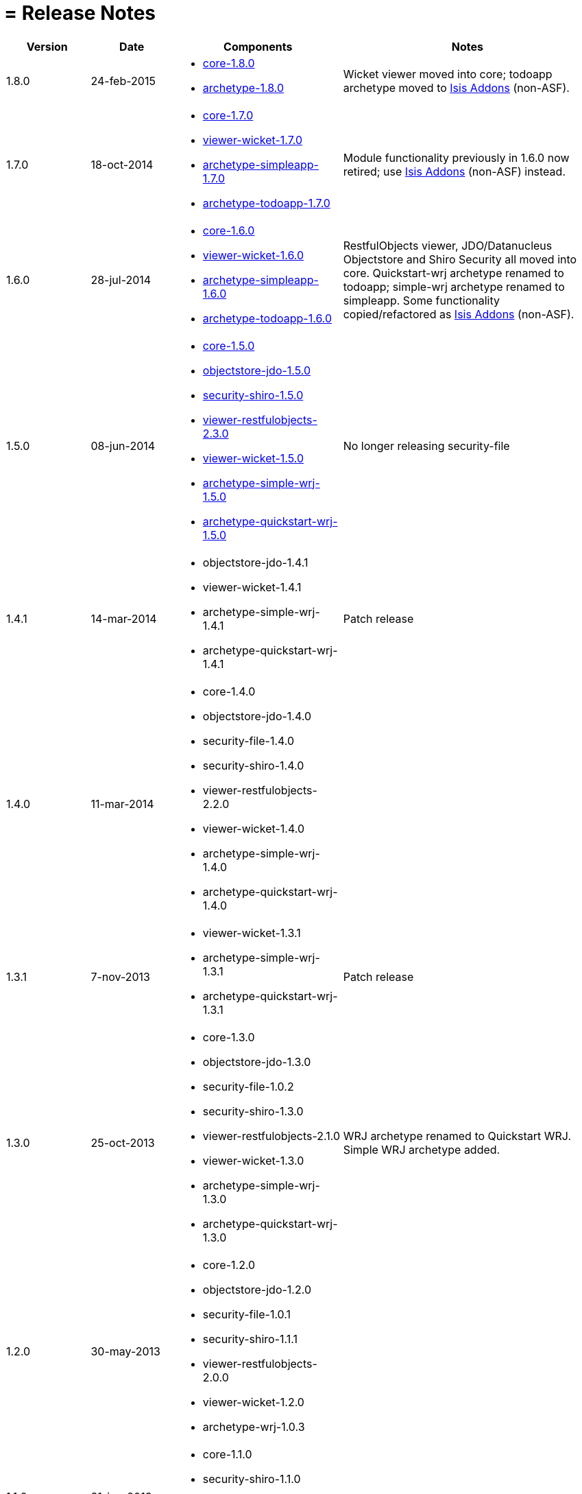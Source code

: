 [[_ug_appendices_release-notes]]
= = Release Notes
:Notice: Licensed to the Apache Software Foundation (ASF) under one or more contributor license agreements. See the NOTICE file distributed with this work for additional information regarding copyright ownership. The ASF licenses this file to you under the Apache License, Version 2.0 (the "License"); you may not use this file except in compliance with the License. You may obtain a copy of the License at. http://www.apache.org/licenses/LICENSE-2.0 . Unless required by applicable law or agreed to in writing, software distributed under the License is distributed on an "AS IS" BASIS, WITHOUT WARRANTIES OR  CONDITIONS OF ANY KIND, either express or implied. See the License for the specific language governing permissions and limitations under the License.
:_basedir: ../
:_imagesdir: images/

[cols="1,1,2a,3a"]
|===
| Version | Date | Components | Notes

| 1.8.0
| 24-feb-2015
| * link:https://issues.apache.org/jira/secure/ReleaseNote.jspa?projectId=12311171&version=12328845[core-1.8.0]
* link:https://issues.apache.org/jira/secure/ReleaseNote.jspa?projectId=12311171&version=12328847[archetype-1.8.0]
| Wicket viewer moved into core; todoapp archetype moved to http://isisaddons.org[Isis Addons] (non-ASF).

| 1.7.0
| 18-oct-2014
| * link:https://issues.apache.org/jira/secure/ReleaseNote.jspa?projectId=12311171&version=12326453[core-1.7.0]
* link:https://issues.apache.org/jira/secure/ReleaseNote.jspa?projectId=12311171&version=12326460[viewer-wicket-1.7.0]
* link:https://issues.apache.org/jira/secure/ReleaseNote.jspa?projectId=12311171&version=12327441[archetype-simpleapp-1.7.0]
* link:https://issues.apache.org/jira/secure/ReleaseNote.jspa?projectId=12311171&version=12327440[archetype-todoapp-1.7.0]
| Module functionality previously in 1.6.0 now retired; use http://isisaddons.org[Isis Addons] (non-ASF) instead.

| 1.6.0
| 28-jul-2014
| * link:https://issues.apache.org/jira/secure/ReleaseNote.jspa?projectId=12311171&version=12325314[core-1.6.0]
* link:https://issues.apache.org/jira/secure/ReleaseNote.jspa?projectId=12311171&version=12325318[viewer-wicket-1.6.0]
* link:https://issues.apache.org/jira/secure/ReleaseNote.jspa?projectId=12311171&version=12326462[archetype-simpleapp-1.6.0]
* link:https://issues.apache.org/jira/secure/ReleaseNote.jspa?projectId=12311171&version=12326461[archetype-todoapp-1.6.0]
| RestfulObjects viewer, JDO/Datanucleus Objectstore and Shiro Security all moved into core.  Quickstart-wrj archetype renamed to todoapp; simple-wrj archetype renamed to simpleapp.  Some functionality copied/refactored as http://isisaddons.org[Isis Addons] (non-ASF).

| 1.5.0
| 08-jun-2014
| * link:https://issues.apache.org/jira/secure/ReleaseNote.jspa?projectId=12311171&version=12326524[core-1.5.0]
* link:https://issues.apache.org/jira/secure/ReleaseNote.jspa?projectId=12311171&version=12326525[objectstore-jdo-1.5.0]
* link:https://issues.apache.org/jira/secure/ReleaseNote.jspa?projectId=12311171&version=12326529[security-shiro-1.5.0]
* link:https://issues.apache.org/jira/secure/ReleaseNote.jspa?projectId=12311171&version=12326947[viewer-restfulobjects-2.3.0]
* link:https://issues.apache.org/jira/secure/ReleaseNote.jspa?projectId=12311171&version=12326526[viewer-wicket-1.5.0]
* link:https://issues.apache.org/jira/secure/ReleaseNote.jspa?projectId=12311171&version=12326528[archetype-simple-wrj-1.5.0]
* link:https://issues.apache.org/jira/secure/ReleaseNote.jspa?projectId=12311171&version=12326527[archetype-quickstart-wrj-1.5.0]
| No longer releasing security-file

| 1.4.1
| 14-mar-2014
| * objectstore-jdo-1.4.1
* viewer-wicket-1.4.1
* archetype-simple-wrj-1.4.1
* archetype-quickstart-wrj-1.4.1
| Patch release

| 1.4.0
| 11-mar-2014
| * core-1.4.0
* objectstore-jdo-1.4.0
* security-file-1.4.0
* security-shiro-1.4.0
* viewer-restfulobjects-2.2.0
* viewer-wicket-1.4.0
* archetype-simple-wrj-1.4.0
* archetype-quickstart-wrj-1.4.0
|

| 1.3.1
| 7-nov-2013
| * viewer-wicket-1.3.1
* archetype-simple-wrj-1.3.1
* archetype-quickstart-wrj-1.3.1
| Patch release

| 1.3.0
| 25-oct-2013
| * core-1.3.0
* objectstore-jdo-1.3.0
* security-file-1.0.2
* security-shiro-1.3.0
* viewer-restfulobjects-2.1.0
* viewer-wicket-1.3.0
* archetype-simple-wrj-1.3.0
* archetype-quickstart-wrj-1.3.0
| WRJ archetype renamed to Quickstart WRJ.  Simple WRJ archetype added.

| 1.2.0
| 30-may-2013
| * core-1.2.0
* objectstore-jdo-1.2.0
* security-file-1.0.1
* security-shiro-1.1.1
* viewer-restfulobjects-2.0.0
* viewer-wicket-1.2.0
* archetype-wrj-1.0.3
|

| 1.1.0
| 31-jan-2013
|* core-1.1.0
* security-shiro-1.1.0
* viewer-wicket-1.1.0
* archetype-wrj-1.0.2
|

| 1.0.1
| 10-jan-2013
| * security-shiro-1.0.0
* archetype-wrj-1.0.1
| Combining RestfulObjects and Wicket viewers into a single webapp, along with Shiro security

| 1.0.0
| 24-dec-2012
|* core-1.0.0
* security-file-1.0.0
* viewer-wicket-1.0.0
* viewer-restfulobjects-1.0.0
* archetype-wrj-1.0.0
| First release having graduated

| 0.2.0-incubating
| 20-feb-2012
| * 0.2.0-incubating
|

| 0.1.2-incubating
| 13-jul-2011
| * 0.1.2-incubating
| First release in the ASF incubator
|===

